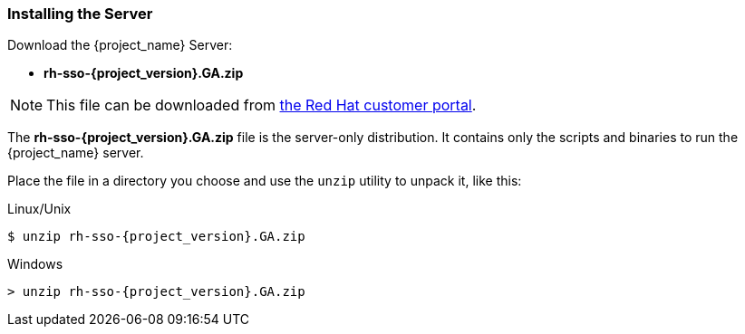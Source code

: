 
=== Installing the Server

Download the {project_name} Server:

* *rh-sso-{project_version}.GA.zip*

NOTE: This file can be downloaded from https://access.redhat.com/jbossnetwork/restricted/listSoftware.html?downloadType=distributions&product=core.service.rhsso[the Red Hat customer portal].

The *rh-sso-{project_version}.GA.zip* file is the server-only distribution. It contains only the scripts and binaries to run the {project_name} server.

Place the file in a directory you choose and use the `unzip` utility to unpack it, like this:

.Linux/Unix
[source]
----
$ unzip rh-sso-{project_version}.GA.zip
----

.Windows
[source]
----
> unzip rh-sso-{project_version}.GA.zip
----
